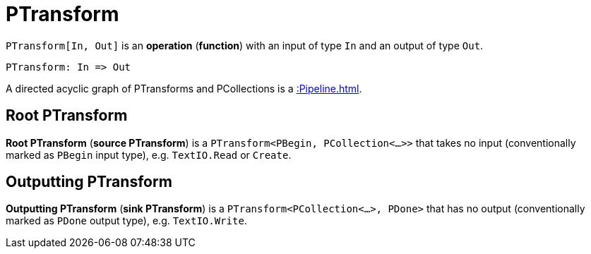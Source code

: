 = PTransform

`PTransform[In, Out]` is an *operation* (*function*) with an input of type `In` and an output of type `Out`.

[source,plaintext]
----
PTransform: In => Out
----

A directed acyclic graph of PTransforms and PCollections is a xref::Pipeline.adoc[].

== Root PTransform

*Root PTransform* (*source PTransform*) is a `PTransform<PBegin, PCollection<...>>` that takes no input (conventionally marked as `PBegin` input type), e.g. `TextIO.Read` or `Create`.

== Outputting PTransform

*Outputting PTransform* (*sink PTransform*) is a `PTransform<PCollection<...>, PDone>` that has no output (conventionally marked as `PDone` output type), e.g. `TextIO.Write`.
